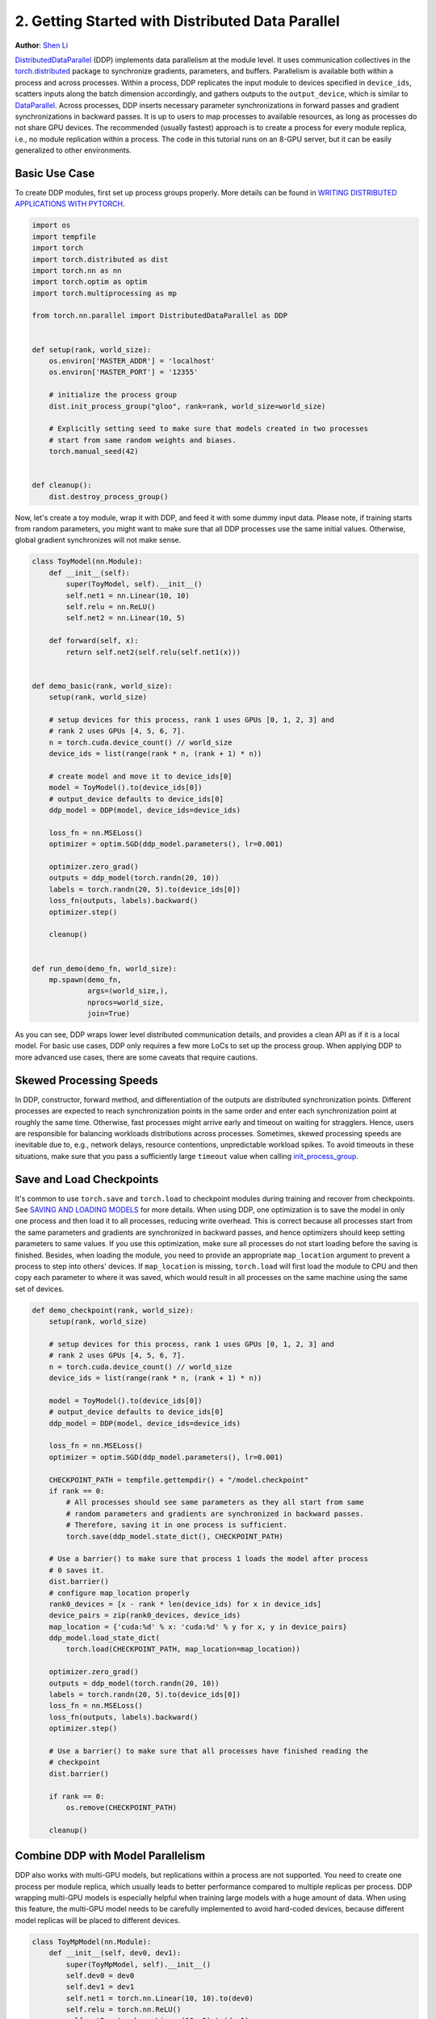 2. Getting Started with Distributed Data Parallel
=================================================
**Author**: `Shen Li <https://mrshenli.github.io/>`_

`DistributedDataParallel <https://pytorch.org/docs/stable/_modules/torch/nn/parallel/distributed.html>`__
(DDP) implements data parallelism at the module level. It uses communication
collectives in the `torch.distributed <https://pytorch.org/tutorials/intermediate/dist_tuto.html>`__
package to synchronize gradients, parameters, and buffers. Parallelism is
available both within a process and across processes. Within a process, DDP
replicates the input module to devices specified in ``device_ids``, scatters
inputs along the batch dimension accordingly, and gathers outputs to the
``output_device``, which is similar to
`DataParallel <https://pytorch.org/tutorials/beginner/blitz/data_parallel_tutorial.html>`__.
Across processes, DDP inserts necessary parameter synchronizations in forward
passes and gradient synchronizations in backward passes. It is up to users to
map processes to available resources, as long as processes do not share GPU
devices. The recommended (usually fastest) approach is to create a process for
every module replica, i.e., no module replication within a process. The code in
this tutorial runs on an 8-GPU server, but it can be easily generalized to
other environments.


Basic Use Case
--------------

To create DDP modules, first set up process groups properly. More details can
be found in
`WRITING DISTRIBUTED APPLICATIONS WITH PYTORCH <https://pytorch.org/tutorials/intermediate/dist_tuto.html>`__.

.. code:: python

    import os
    import tempfile
    import torch
    import torch.distributed as dist
    import torch.nn as nn
    import torch.optim as optim
    import torch.multiprocessing as mp

    from torch.nn.parallel import DistributedDataParallel as DDP


    def setup(rank, world_size):
        os.environ['MASTER_ADDR'] = 'localhost'
        os.environ['MASTER_PORT'] = '12355'

        # initialize the process group
        dist.init_process_group("gloo", rank=rank, world_size=world_size)

        # Explicitly setting seed to make sure that models created in two processes
        # start from same random weights and biases.
        torch.manual_seed(42)


    def cleanup():
        dist.destroy_process_group()

Now, let's create a toy module, wrap it with DDP, and feed it with some dummy
input data. Please note, if training starts from random parameters, you might
want to make sure that all DDP processes use the same initial values.
Otherwise, global gradient synchronizes will not make sense.

.. code:: python

    class ToyModel(nn.Module):
        def __init__(self):
            super(ToyModel, self).__init__()
            self.net1 = nn.Linear(10, 10)
            self.relu = nn.ReLU()
            self.net2 = nn.Linear(10, 5)

        def forward(self, x):
            return self.net2(self.relu(self.net1(x)))


    def demo_basic(rank, world_size):
        setup(rank, world_size)

        # setup devices for this process, rank 1 uses GPUs [0, 1, 2, 3] and
        # rank 2 uses GPUs [4, 5, 6, 7].
        n = torch.cuda.device_count() // world_size
        device_ids = list(range(rank * n, (rank + 1) * n))

        # create model and move it to device_ids[0]
        model = ToyModel().to(device_ids[0])
        # output_device defaults to device_ids[0]
        ddp_model = DDP(model, device_ids=device_ids)

        loss_fn = nn.MSELoss()
        optimizer = optim.SGD(ddp_model.parameters(), lr=0.001)

        optimizer.zero_grad()
        outputs = ddp_model(torch.randn(20, 10))
        labels = torch.randn(20, 5).to(device_ids[0])
        loss_fn(outputs, labels).backward()
        optimizer.step()

        cleanup()


    def run_demo(demo_fn, world_size):
        mp.spawn(demo_fn,
                 args=(world_size,),
                 nprocs=world_size,
                 join=True)

As you can see, DDP wraps lower level distributed communication details, and
provides a clean API as if it is a local model. For basic use cases, DDP only
requires a few more LoCs to set up the process group. When applying DDP to more
advanced use cases, there are some caveats that require cautions.

Skewed Processing Speeds
------------------------

In DDP, constructor, forward method, and differentiation of the outputs are
distributed synchronization points. Different processes are expected to reach
synchronization points in the same order and enter each synchronization point
at roughly the same time. Otherwise, fast processes might arrive early and
timeout on waiting for stragglers. Hence, users are responsible for balancing
workloads distributions across processes. Sometimes, skewed processing speeds
are inevitable due to, e.g., network delays, resource contentions,
unpredictable workload spikes. To avoid timeouts in these situations, make
sure that you pass a sufficiently large ``timeout`` value when calling
`init_process_group <https://pytorch.org/docs/stable/distributed.html#torch.distributed.init_process_group>`__.

Save and Load Checkpoints
-------------------------

It's common to use ``torch.save`` and ``torch.load`` to checkpoint modules
during training and recover from checkpoints. See
`SAVING AND LOADING MODELS <https://pytorch.org/tutorials/beginner/saving_loading_models.html>`__
for more details. When using DDP, one optimization is to save the model in
only one process and then load it to all processes, reducing write overhead.
This is correct because all processes start from the same parameters and
gradients are synchronized in backward passes, and hence optimizers should keep
setting parameters to same values. If you use this optimization, make sure all
processes do not start loading before the saving is finished. Besides, when
loading the module, you need to provide an appropriate ``map_location``
argument to prevent a process to step into others' devices. If ``map_location``
is missing, ``torch.load`` will first load the module to CPU and then copy each
parameter to where it was saved, which would result in all processes on the
same machine using the same set of devices.

.. code:: python

    def demo_checkpoint(rank, world_size):
        setup(rank, world_size)

        # setup devices for this process, rank 1 uses GPUs [0, 1, 2, 3] and
        # rank 2 uses GPUs [4, 5, 6, 7].
        n = torch.cuda.device_count() // world_size
        device_ids = list(range(rank * n, (rank + 1) * n))

        model = ToyModel().to(device_ids[0])
        # output_device defaults to device_ids[0]
        ddp_model = DDP(model, device_ids=device_ids)

        loss_fn = nn.MSELoss()
        optimizer = optim.SGD(ddp_model.parameters(), lr=0.001)

        CHECKPOINT_PATH = tempfile.gettempdir() + "/model.checkpoint"
        if rank == 0:
            # All processes should see same parameters as they all start from same
            # random parameters and gradients are synchronized in backward passes.
            # Therefore, saving it in one process is sufficient.
            torch.save(ddp_model.state_dict(), CHECKPOINT_PATH)

        # Use a barrier() to make sure that process 1 loads the model after process
        # 0 saves it.
        dist.barrier()
        # configure map_location properly
        rank0_devices = [x - rank * len(device_ids) for x in device_ids]
        device_pairs = zip(rank0_devices, device_ids)
        map_location = {'cuda:%d' % x: 'cuda:%d' % y for x, y in device_pairs}
        ddp_model.load_state_dict(
            torch.load(CHECKPOINT_PATH, map_location=map_location))

        optimizer.zero_grad()
        outputs = ddp_model(torch.randn(20, 10))
        labels = torch.randn(20, 5).to(device_ids[0])
        loss_fn = nn.MSELoss()
        loss_fn(outputs, labels).backward()
        optimizer.step()

        # Use a barrier() to make sure that all processes have finished reading the
        # checkpoint
        dist.barrier()

        if rank == 0:
            os.remove(CHECKPOINT_PATH)

        cleanup()

Combine DDP with Model Parallelism
----------------------------------

DDP also works with multi-GPU models, but replications within a process are not
supported. You need to create one process per module replica, which usually
leads to better performance compared to multiple replicas per process. DDP
wrapping multi-GPU models is especially helpful when training large models with
a huge amount of data. When using this feature, the multi-GPU model needs to be
carefully implemented to avoid hard-coded devices, because different model
replicas will be placed to different devices.

.. code:: python

    class ToyMpModel(nn.Module):
        def __init__(self, dev0, dev1):
            super(ToyMpModel, self).__init__()
            self.dev0 = dev0
            self.dev1 = dev1
            self.net1 = torch.nn.Linear(10, 10).to(dev0)
            self.relu = torch.nn.ReLU()
            self.net2 = torch.nn.Linear(10, 5).to(dev1)

        def forward(self, x):
            x = x.to(self.dev0)
            x = self.relu(self.net1(x))
            x = x.to(self.dev1)
            return self.net2(x)

When passing a multi-GPU model to DDP, ``device_ids`` and ``output_device``
must NOT be set. Input and output data will be placed in proper devices by
either the application or the model ``forward()`` method.

.. code:: python

    def demo_model_parallel(rank, world_size):
        setup(rank, world_size)

        # setup mp_model and devices for this process
        dev0 = rank * 2
        dev1 = rank * 2 + 1
        mp_model = ToyMpModel(dev0, dev1)
        ddp_mp_model = DDP(mp_model)

        loss_fn = nn.MSELoss()
        optimizer = optim.SGD(ddp_mp_model.parameters(), lr=0.001)

        optimizer.zero_grad()
        # outputs will be on dev1
        outputs = ddp_mp_model(torch.randn(20, 10))
        labels = torch.randn(20, 5).to(dev1)
        loss_fn(outputs, labels).backward()
        optimizer.step()

        cleanup()


    if __name__ == "__main__":
        run_demo(demo_basic, 2)
        run_demo(demo_checkpoint, 2)

        if torch.cuda.device_count() >= 8:
            run_demo(demo_model_parallel, 4)
